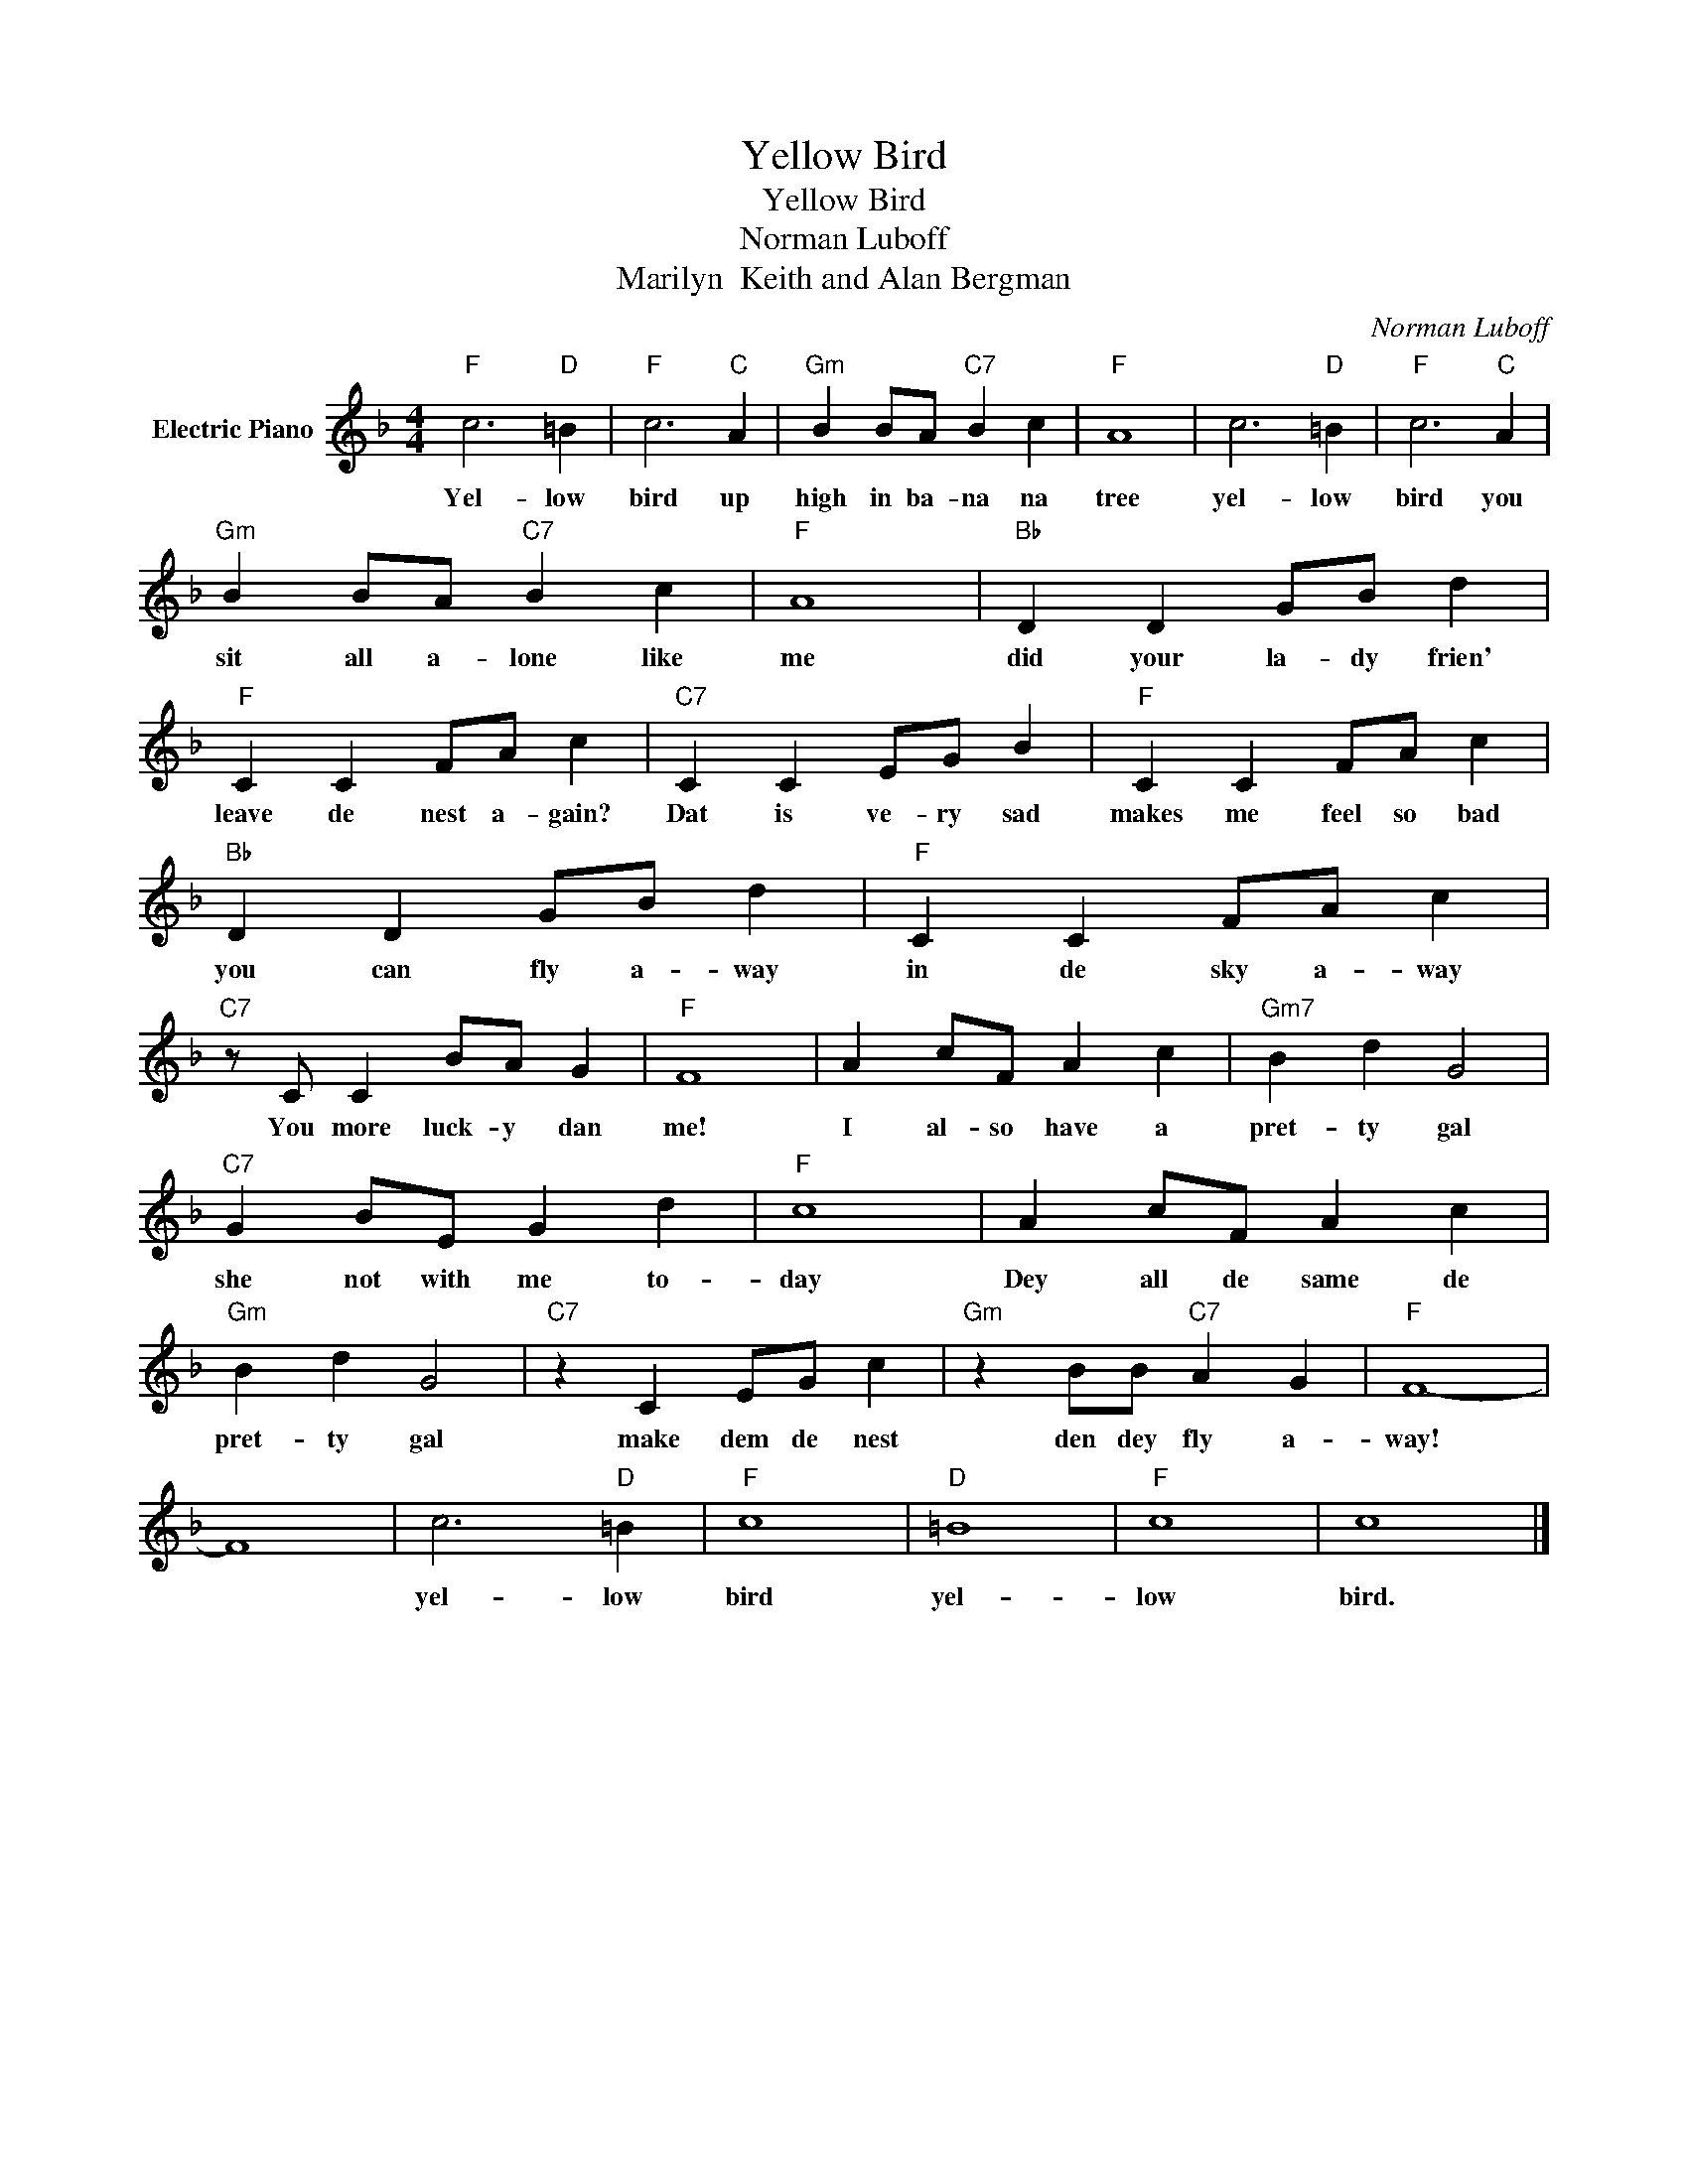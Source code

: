 X:1
T:Yellow Bird
T:Yellow Bird
T:Norman Luboff
T:Marilyn  Keith and Alan Bergman
C:Norman Luboff
Z:All Rights Reserved
L:1/4
M:4/4
K:F
V:1 treble nm="Electric Piano"
%%MIDI program 4
V:1
"F" c3"D" =B |"F" c3"C" A |"Gm" B B/A/"C7" B c |"F" A4 | c3"D" =B |"F" c3"C" A | %6
w: Yel- low|bird up|high in ba- na na|tree|yel- low|bird you|
"Gm" B B/A/"C7" B c |"F" A4 |"Bb" D D G/B/ d |"F" C C F/A/ c |"C7" C C E/G/ B |"F" C C F/A/ c | %12
w: sit all a- lone like|me|did your la- dy frien'|leave de nest a- gain?|Dat is ve- ry sad|makes me feel so bad|
"Bb" D D G/B/ d |"F" C C F/A/ c |"C7" z/ C/ C B/A/ G |"F" F4 | A c/F/ A c |"Gm7" B d G2 | %18
w: you can fly a- way|in de sky a- way|You more luck- y dan|me!|I al- so have a|pret- ty gal|
"C7" G B/E/ G d |"F" c4 | A c/F/ A c |"Gm" B d G2 |"C7" z C E/G/ c |"Gm" z B/B/"C7" A G |"F" F4- | %25
w: she not with me to-|day|Dey all de same de|pret- ty gal|make dem de nest|den dey fly a-|way!|
 F4 | c3"D" =B |"F" c4 |"D" =B4 |"F" c4 | c4 |] %31
w: |yel- low|bird|yel-|low|bird.|

